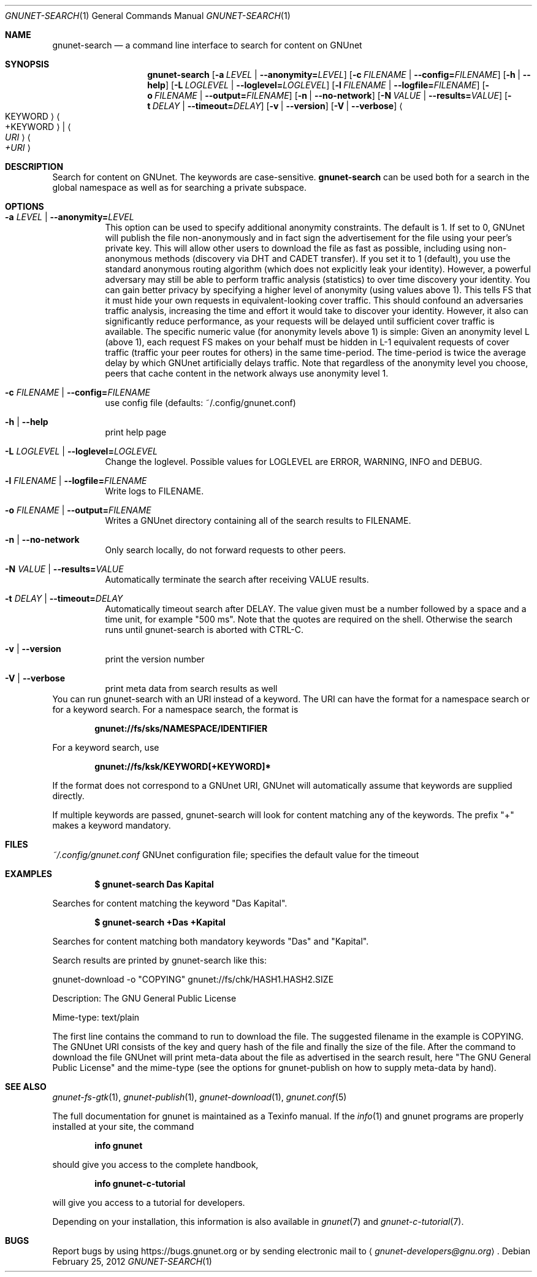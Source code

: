 .Dd February 25, 2012
.Dt GNUNET-SEARCH 1
.Os
.Sh NAME
.Nm gnunet-search
.Nd
a command line interface to search for content on GNUnet
.Sh SYNOPSIS
.Nm
.Op Fl a Ar LEVEL | Fl \-anonymity= Ns Ar LEVEL
.Op Fl c Ar FILENAME | Fl \-config= Ns Ar FILENAME
.Op Fl h | \-help
.Op Fl L Ar LOGLEVEL | Fl \-loglevel= Ns Ar LOGLEVEL
.Op Fl l Ar FILENAME | Fl \-logfile= Ns Ar FILENAME
.Op Fl o Ar FILENAME | Fl \-output= Ns Ar FILENAME
.Op Fl n | \-no-network
.Op Fl N Ar VALUE | Fl \-results= Ns Ar VALUE
.Op Fl t Ar DELAY | Fl \-timeout= Ns Ar DELAY
.Op Fl v | \-version
.Op Fl V | \-verbose
.Ao KEYWORD Ac Ao +KEYWORD Ac | Ao Ar URI Ac Ao Ar +URI Ac
.Sh DESCRIPTION
Search for content on GNUnet.
The keywords are case-sensitive.
.Nm
can be used both for a search in the global namespace as well as for searching a private subspace.
.Sh OPTIONS
.Bl -tag -width Ds
.It Fl a Ar LEVEL | Fl \-anonymity= Ns Ar LEVEL
This option can be used to specify additional anonymity constraints. The default is 1.
If set to 0, GNUnet will publish the file non-anonymously and in fact sign the advertisement for the file using your peer's private key.
This will allow other users to download the file as fast as possible, including using non-anonymous methods (discovery via DHT and CADET transfer).
If you set it to 1 (default), you use the standard anonymous routing algorithm (which does not explicitly leak your identity).
However, a powerful adversary may still be able to perform traffic analysis (statistics) to over time discovery your identity.
You can gain better privacy by specifying a higher level of anonymity (using values above 1).
This tells FS that it must hide your own requests in equivalent\-looking cover traffic.
This should confound an adversaries traffic analysis, increasing the time and effort it would
take to discover your identity. However, it also can significantly reduce performance, as
your requests will be delayed until sufficient cover traffic is available.  The specific
numeric value (for anonymity levels above 1) is simple:
Given an anonymity level L (above 1), each request FS makes on your behalf must be hidden in L\-1 equivalent
requests of cover traffic (traffic your peer routes for others) in the same time\-period.
The time\-period is twice the average delay by which GNUnet artificially delays traffic.
Note that regardless of the anonymity level you choose, peers that cache content in the
network always use anonymity level 1.
.It Fl c Ar FILENAME | Fl \-config= Ns Ar FILENAME
use config file (defaults: ~/.config/gnunet.conf)
.It Fl h | \-help
print help page
.It Fl L Ar LOGLEVEL | Fl \-loglevel= Ns Ar LOGLEVEL
Change the loglevel.
Possible values for LOGLEVEL are ERROR, WARNING, INFO and DEBUG.
.It Fl l Ar FILENAME | Fl \-logfile= Ns Ar FILENAME
Write logs to FILENAME.
.It Fl o Ar FILENAME | Fl \-output= Ns Ar FILENAME
Writes a GNUnet directory containing all of the search results to FILENAME.
.It Fl n | \-no-network
Only search locally, do not forward requests to other peers.
.It Fl N Ar VALUE | Fl \-results= Ns Ar VALUE
Automatically terminate the search after receiving VALUE results.
.It Fl t Ar DELAY | Fl \-timeout= Ns Ar DELAY
Automatically timeout search after DELAY.
The value given must be a number followed by a space and a time unit, for example "500 ms".
Note that the quotes are required on the shell.
Otherwise the search runs until gnunet\-search is aborted with CTRL\-C.
.It Fl v | \-version
print the version number
.It Fl V | \-verbose
print meta data from search results as well
.El
You can run gnunet\-search with an URI instead of a keyword.
The URI can have the format for a namespace search or for a keyword search.
For a namespace search, the format is
.Pp
.Dl gnunet://fs/sks/NAMESPACE/IDENTIFIER
.Pp
For a keyword search, use
.Pp
.Dl gnunet://fs/ksk/KEYWORD[+KEYWORD]*
.Pp
If the format does not correspond to a GNUnet URI, GNUnet will automatically assume that keywords are supplied directly.
.sp
If multiple keywords are passed, gnunet-search will look for content
matching any of the keywords.
The prefix "+" makes a keyword mandatory.
.Sh FILES
.Pa ~/.config/gnunet.conf
GNUnet configuration file; specifies the default value for the timeout
.Sh EXAMPLES
.Dl $ gnunet\-search "Das Kapital"
.Pp
Searches for content matching the keyword "Das Kapital".
.Pp
.Dl $ gnunet\-search +Das +Kapital
.Pp
Searches for content matching both mandatory keywords "Das" and "Kapital".
.sp
Search results are printed by gnunet\-search like this:
.Pp
.ad l
        gnunet\-download \-o "COPYING" gnunet://fs/chk/HASH1.HASH2.SIZE

                Description: The GNU General Public License

                Mime-type: text/plain
.ad b

The first line contains the command to run to download the file.
The suggested filename in the example is COPYING.
The GNUnet URI consists of the key and query hash of the file and finally the size of the file.
After the command to download the file GNUnet will print meta\-data about the file as advertised in the search result, here "The GNU General Public License" and the mime\-type (see the options for gnunet\-publish on how to supply meta-data by hand).
.Sh SEE ALSO
.Xr gnunet-fs-gtk 1 ,
.Xr gnunet\-publish 1 ,
.Xr gnunet\-download 1 ,
.Xr gnunet.conf 5
.sp
The full documentation for gnunet is maintained as a Texinfo manual.
If the
.Xr info 1
and gnunet programs are properly installed at your site, the command
.Pp
.Dl info gnunet
.Pp
should give you access to the complete handbook,
.Pp
.Dl info gnunet-c-tutorial
.Pp
will give you access to a tutorial for developers.
.sp
Depending on your installation, this information is also available in
.Xr gnunet 7 and
.Xr gnunet-c-tutorial 7 .
.\".Sh HISTORY
.\"gnunet-search first appeared in GNUnet 0.9.6.
.\".Sh AUTHORS
.Sh BUGS
Report bugs by using
.Lk https://bugs.gnunet.org
or by sending electronic mail to
.Aq Mt gnunet-developers@gnu.org .
